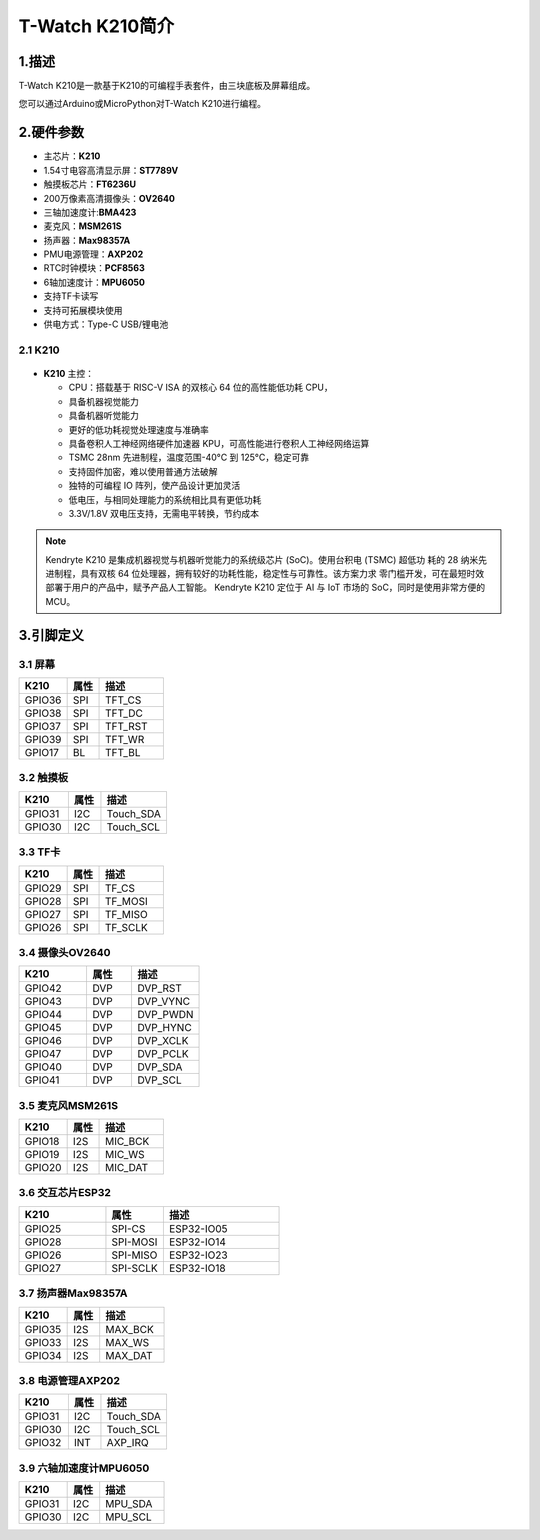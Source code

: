 ================
T-Watch K210简介
================

.. image:: ../_static/k1.jpg

1.描述
==================
T-Watch K210是一款基于K210的可编程手表套件，由三块底板及屏幕组成。

您可以通过Arduino或MicroPython对T-Watch K210进行编程。

2.硬件参数
==============
.. image:: ../_static/cat.jpg

- 主芯片：**K210**
- 1.54寸电容高清显示屏：**ST7789V**
- 触摸板芯片：**FT6236U**
- 200万像素高清摄像头：**OV2640** 
- 三轴加速度计:**BMA423**
- 麦克风：**MSM261S**
- 扬声器：**Max98357A**
- PMU电源管理：**AXP202**
- RTC时钟模块：**PCF8563**
- 6轴加速度计：**MPU6050**
- 支持TF卡读写
- 支持可拓展模块使用
- 供电方式：Type-C USB/锂电池
  
2.1 K210
--------------
.. figure:: ../_static/i.png 
   :scale: 40
   :align: center

- **K210** 主控：

  - CPU：搭载基于 RISC-V ISA 的双核心 64 位的高性能低功耗 CPU，
  - 具备机器视觉能力
  - 具备机器听觉能力
  - 更好的低功耗视觉处理速度与准确率
  - 具备卷积人工神经网络硬件加速器 KPU，可高性能进行卷积人工神经网络运算
  - TSMC 28nm 先进制程，温度范围-40°C 到 125°C，稳定可靠
  - 支持固件加密，难以使用普通方法破解
  - 独特的可编程 IO 阵列，使产品设计更加灵活
  - 低电压，与相同处理能力的系统相比具有更低功耗
  - 3.3V/1.8V 双电压支持，无需电平转换，节约成本

.. note::

  Kendryte K210 是集成机器视觉与机器听觉能力的系统级芯片 (SoC)。使用台积电 (TSMC) 超低功
  耗的 28 纳米先进制程，具有双核 64 位处理器，拥有较好的功耗性能，稳定性与可靠性。该方案力求
  零门槛开发，可在最短时效部署于用户的产品中，赋予产品人工智能。
  Kendryte K210 定位于 AI 与 IoT 市场的 SoC，同时是使用非常方便的 MCU。

3.引脚定义
==============

.. image:: ../_static/pin.jpg

3.1 屏幕
--------------
.. list-table:: 
   :widths: 15 10 20
   :header-rows: 1

   * - K210 
     - 属性
     - 描述
   * - GPIO36
     - SPI
     - TFT_CS
   * - GPIO38
     - SPI
     - TFT_DC
   * - GPIO37
     - SPI
     - TFT_RST
   * - GPIO39
     - SPI
     - TFT_WR
   * - GPIO17
     - BL
     - TFT_BL

3.2 触摸板
--------------

.. list-table:: 
   :widths: 15 10 20
   :header-rows: 1

   * - K210 
     - 属性
     - 描述
   * - GPIO31
     - I2C
     - Touch_SDA
   * - GPIO30
     - I2C
     - Touch_SCL

3.3 TF卡
--------------

.. list-table:: 
   :widths: 15 10 20
   :header-rows: 1

   * - K210 
     - 属性
     - 描述
   * - GPIO29
     - SPI
     - TF_CS
   * - GPIO28
     - SPI
     - TF_MOSI
   * - GPIO27
     - SPI
     - TF_MISO
   * - GPIO26
     - SPI
     - TF_SCLK
 
3.4 摄像头OV2640
------------------

.. list-table:: 
   :widths: 15 10 15
   :header-rows: 1

   * - K210 
     - 属性
     - 描述
   * - GPIO42
     - DVP
     - DVP_RST
   * - GPIO43
     - DVP
     - DVP_VYNC
   * - GPIO44
     - DVP
     - DVP_PWDN
   * - GPIO45
     - DVP
     - DVP_HYNC
   * - GPIO46
     - DVP
     - DVP_XCLK
   * - GPIO47
     - DVP
     - DVP_PCLK
   * - GPIO40
     - DVP
     - DVP_SDA
   * - GPIO41
     - DVP
     - DVP_SCL

3.5 麦克风MSM261S
------------------

.. list-table:: 
   :widths: 15 10 20
   :header-rows: 1

   * - K210 
     - 属性
     - 描述
   * - GPIO18
     - I2S
     - MIC_BCK
   * - GPIO19
     - I2S
     - MIC_WS
   * - GPIO20
     - I2S
     - MIC_DAT

3.6 交互芯片ESP32
------------------

.. list-table:: 
   :widths: 15 10 20
   :header-rows: 1

   * - K210 
     - 属性
     - 描述
   * - GPIO25
     - SPI-CS
     - ESP32-IO05
   * - GPIO28
     - SPI-MOSI
     - ESP32-IO14
   * - GPIO26
     - SPI-MISO
     - ESP32-IO23
   * - GPIO27
     - SPI-SCLK
     - ESP32-IO18

3.7 扬声器Max98357A
----------------------

.. list-table:: 
   :widths: 15 10 20
   :header-rows: 1

   * - K210 
     - 属性
     - 描述
   * - GPIO35
     - I2S
     - MAX_BCK
   * - GPIO33
     - I2S
     - MAX_WS
   * - GPIO34
     - I2S
     - MAX_DAT

3.8 电源管理AXP202
--------------------

.. list-table:: 
   :widths: 15 10 20
   :header-rows: 1

   * - K210 
     - 属性
     - 描述
   * - GPIO31
     - I2C
     - Touch_SDA
   * - GPIO30
     - I2C
     - Touch_SCL
   * - GPIO32
     - INT
     - AXP_IRQ

3.9 六轴加速度计MPU6050
-----------------------

.. list-table:: 
   :widths: 15 10 20
   :header-rows: 1

   * - K210 
     - 属性
     - 描述
   * - GPIO31
     - I2C
     - MPU_SDA
   * - GPIO30
     - I2C
     - MPU_SCL